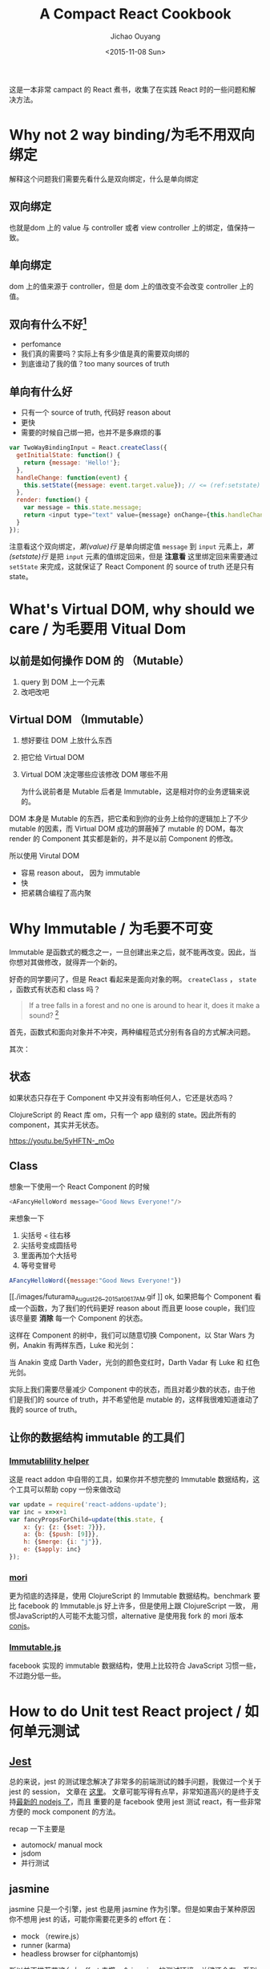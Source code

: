 #+title: A Compact React Cookbook
#+author: Jichao Ouyang
#+date: <2015-11-08 Sun>
#+options: num:2

这是一本非常 campact 的 React 煮书，收集了在实践 React 时的一些问题和解决方法。

* COMMENT imports
#+BEGIN_SRC emacs-lisp
(require 'ob-dot)
#+END_SRC

#+RESULTS:
: ob-dot

* Why not 2 way binding/为毛不用双向绑定
解释这个问题我们需要先看什么是双向绑定，什么是单向绑定

[[./images/multi-recur.gif]]

** 双向绑定
也就是dom 上的 value 与 controller 或者 view controller 上的绑定，值保持一致。

** 单向绑定
dom 上的值来源于 controller，但是 dom 上的值改变不会改变 controller 上的值。

** 双向有什么不好[fn:1]
- perfomance
- 我们真的需要吗？实际上有多少值是真的需要双向绑的
- 到底谁动了我的值？too many sources of truth

** 单向有什么好
- 只有一个 source of truth,  代码好 reason about
- 更快
- 需要的时候自己绑一把，也并不是多麻烦的事

#+BEGIN_SRC js
var TwoWayBindingInput = React.createClass({
  getInitialState: function() {
    return {message: 'Hello!'};
  },
  handleChange: function(event) {
    this.setState({message: event.target.value}); // <= (ref:setstate)
  },
  render: function() {
    var message = this.state.message;
    return <input type="text" value={message} onChange={this.handleChange} />; // <= (ref:value)
  }
});
#+END_SRC

注意看这个双向绑定，[[(value)][第(value)行]] 是单向绑定值 =message= 到 =input= 元素上，[[(setstate)][第(setstate)行]] 是把 =input= 元素的值绑定回来，但是 *注意看* 这里绑定回来需要通过 =setState= 来完成，这就保证了 React Component 的 source of truth 还是只有 state。

* What's Virtual DOM, why should we care / 为毛要用 Vitual Dom

** 以前是如何操作 DOM 的 （Mutable）
1. query 到 DOM 上一个元素
2. 改吧改吧

** Virtual DOM （Immutable）
1. 想好要往 DOM 上放什么东西
2. 把它给 Virtual DOM
3. Virtual DOM 决定哪些应该修改 DOM 哪些不用

 为什么说前者是 Mutable 后者是 Immutable，这是相对你的业务逻辑来说的。
DOM 本身是 Mutable 的东西，把它柔和到你的业务上给你的逻辑加上了不少 mutable 的因素，而 Virtual DOM 成功的屏蔽掉了 mutable 的 DOM，每次 render 的 Component 其实都是新的，并不是以前 Component 的修改。

所以使用 Virutal DOM
- 容易 reason about， 因为 immutable
- 快
- 把紧耦合编程了高内聚

* Why Immutable	/ 为毛要不可变
 Immutable 是函数式的概念之一，一旦创建出来之后，就不能再改变。因此，当你想对其做修改，就得弄一个新的。

[[./images/zoidberg-die.gif]]

好奇的同学要问了，但是 React 看起来是面向对象的啊。 =createClass= ， =state= ，函数式有状态和 class 吗？

#+BEGIN_QUOTE
If a tree falls in a forest and no one is around to hear it, does it make a sound? [fn:2]
#+END_QUOTE 

首先，函数式和面向对象并不冲突，两种编程范式分别有各自的方式解决问题。

其次：
** 状态
如果状态只存在于 Component 中又并没有影响任何人，它还是状态吗？

ClojureScript 的 React 库 om，只有一个 app 级别的 state。因此所有的 component，其实并无状态。

https://youtu.be/5yHFTN-_mOo
** Class
想象一下使用一个 React Component 的时候
#+BEGIN_SRC js
<AFancyHelloWord message="Good News Everyone!"/>
#+END_SRC
来想象一下
1. 尖括号 =<= 往右移
2. 尖括号变成圆括号
3. 里面再加个大括号
4. 等号变冒号
#+BEGIN_SRC js
AFancyHelloWord({message:"Good News Everyone!"})
#+END_SRC

[[./images/futurama_August_26__2015_at_0617AM.gif
]]
ok, 如果把每个 Component 看成一个函数，为了我们的代码更好 reason about 而且更 loose couple，我们应该尽量要 *消除* 每一个 Component 的状态。
#+BEGIN_SRC ditaa :file ? :exports results
#+END_SRC

 这样在 Component 的树中，我们可以随意切换 Component，以 Star Wars 为例，Anakin 有两样东西，Luke 和光剑：

#+BEGIN_SRC dot :file images/react-tree.png :exports results
    digraph component {
    Luke [label="Luke Skywalker"]
    Anakin [label="Anakin Skywalker"]
    Darth [label="Darth Vader", color=gray]
  
  Lightsaber [label="Lightsaber"]
    Anakin -> Luke
    Anakin -> Lightsaber
    }
#+END_SRC

#+RESULTS:
[[file:images/react-tree.png]]

当 Anakin 变成 Darth Vader，光剑的颜色变红时，Darth Vadar 有 Luke 和 红色光剑。

#+BEGIN_SRC dot :file images/react-tree-swap.png :exports results
    digraph component {
    Luke [label="Luke Skywalker"]
    Anakin [label="Anakin Skywalker", color=gray]
    Darth [label="Darth Vader"]

  Lightsaber [label="Red Lightsaber", color=red]
    Darth -> Luke [xlabel="i’m your father!"]
    Darth -> Lightsaber
    }
#+END_SRC

#+RESULTS:
[[file:images/react-tree-swap.png]]

实际上我们需要尽量减少 Component 中的状态，而且对着少数的状态，由于他们是我们的 source  of truth，并不希望他是 mutable 的，这样我很难知道谁动了我的 source of truth。

** 让你的数据结构 immutable 的工具们
*** [[http://facebook.github.io/react/docs/update.html][Immutablility helper]]
这是 react addon 中自带的工具，如果你并不想完整的 Immutable 数据结构，这个工具可以帮助 copy 一份来做改动
#+BEGIN_SRC js
  var update = require('react-addons-update');
  var inc = x=>x+1
  var fancyPropsForChild=update(this.state, {
      x: {y: {z: {$set: 7}}},
      a: {b: {$push: [9]}},
      h: {$merge: {i: "j"}},
      e: {$apply: inc}
  });
#+END_SRC

*** [[https://github.com/swannodette/mori][mori]]
更为彻底的选择是，使用 ClojureScript 的 Immutable 数据结构。benchmark 要比 facebook 的 Immutable.js 好上许多，但是使用上跟 ClojureScript 一致， 用惯JavaScript的人可能不太能习惯，alternative 是使用我 fork 的 mori 版本[[http://github.com/jcouyang/conjs][conjs]]。
*** [[https://facebook.github.io/immutable-js/][Immutable.js]]
facebook 实现的 immutable 数据结构，使用上比较符合 JavaScript 习惯一些， 不过跑分低一些。


* How to do Unit test React project	/  如何单元测试
** [[http://facebook.github.io/jest/][Jest]]
总的来说，jest 的测试理念解决了非常多的前端测试的棘手问题，我做过一个关于 jest 的 session， 文章在 [[https://gistdeck.github.com/jcouyang/34686f695cd28309759e][这里]]。 文章可能写得有点早，非常知道高兴的是终于支持[[https://github.com/facebook/jest/blob/master/package.json#L34][最新的 nodejs 了]]，而且 重要的是 facebook 使用 jest 测试 react，有一些非常方便的 mock component 的方法。

recap 一下主要是
- automock/ manual mock
- jsdom
- 并行测试

** jasmine
 jasmine  只是一个引擎，jest 也是用 jasmine 作为引擎。但是如果由于某种原因你不想用 jest 的话，可能你需要花更多的 effort 在：
- mock （rewire.js）
- runner (karma)
- headless browser for ci(phantomjs)

所以并不推荐花这么大 effort 去撘一个 jasmine 的测试环境，关键还会有一系列的问题
- phantomjs 怪怪的 issue
- karma 复杂的配置
- rewire 也有一些坑

** mocha
没试过用来测 React，不过 mocha 比 jasmine 好的一点是本身就可以跑在 node 上，使用 sinon（mock） 和 should.js（assert） 是个非常强大的一套测试工具。

* Modular and Components
** browserify
简单的 modular  bundler， *推荐* ， 因为职责单一的工具更不容易遇到奇怪的问题。

使用 browserify 使用 [[https://babeljs.io/docs/setup/#browserify][babel transformer]] 就可以把所有的 component 以 node 的方式模块化的组织，最后 bundle 成一个 js 文件。

- [[https://babeljs.io/docs/setup/#browserify][babel 官网]]就说明了如何使用 browserify /babelify/ 你的模块们
- 如果使用 /gulp/ ，需要参考 gulp [[https://github.com/gulpjs/gulp/blob/master/docs/recipes/browserify-uglify-sourcemap.md][这篇文档]]
- /grunt/ 用户请使用 grunt-browserify 插件(非官方)
- /broccoli/ 用户插件在 [[https://github.com/babel/broccoli-babel-transpiler][这里]]

** webpack
 以 grunt 的方式 browserify 你的代码，非常强大的 bundler。但是个人并不喜欢 grunt，karma，webpack 这种基于配置的工具，原因很简单，配置不是代码！配置不是代码！配置不是代码！ 配对了当然简单，但是配错了怎么办，没法 debug。

 虽然不喜欢，我还是要告诉你怎么用，就这么一行配置就好了
#+BEGIN_SRC js
module: {
  loaders: [
    { test: /\.jsx?$/, exclude: /node_modules/, loader: "babel-loader"}
  ]
}
#+END_SRC

* How should I thinking in react way / 如何以 React 的方式解决问题
要以 react 的方式思考，其实跟思考 HTML 差不多
 http://facebook.github.io/react/docs/thinking-in-react.html

* What about Data Fetching / 只有 V 的话，数据 M 呢
** just [[https://github.com/cujojs/rest][rest]]
简单，rest 请求回来一个 Promise，你还可以用 [[https://github.com/cujojs/when][when]]  获得更多的 promise 和 monad 用法。

无需 model 在 componentDidMount 发出 rest 请求，then 直接扔给 setState。最多 setState 前加些 map filter 把数据改改格式。

** [[https://facebook.github.io/relay/][relay/graphql]]
官方 data fetching 解决方案。

比起由 component 去发请求，再转换数据格式。relay/graphql 的思想是有 component 定义数据形状，由 relay 去发请求，有 graphql server 跟去根据定义返回相应形状的数据。

所以，对，会多一层 server layer。

view 层简单了，graphql 要做的事情却不少。

** [[https://github.com/netflix/falcor][falcor]]
netflix 的简单版的 graphql可以参考我的 [[https://github.com/jcouyang/react-falcor][todo falcor]]
思想大致相似，但是更为简单一些，没有什么 QL，schema 之类的

* What about Router / router 怎么办
建议使用 isomorphic router，就是 browser 与 node 都可以用的 router
** [[https://github.com/flatiron/director][direactor]]
非常轻量级的通用 router，并不是专门为 react 准备的，但是 router 而已，为毛要跟 component 耦合。
*** client side
#+BEGIN_SRC js
  var routes = {
    '/author': ()=>React.render(<Author/>, domNode),
    '/author/:id': (id)=>React.render(<Auther id={id}/>, domNode)
  };
  var router = Router(routes);
  router.init();
#+END_SRC
***  server side
  只需要调用 router.dispatch 就好了, 而且 server 端的 react 需要 =renderToString=
#+BEGIN_SRC js
  var router = new director.http.Router({
    '/author': {
      get: function(){
        this.res.end(React.renderToString(<Author/>))
      }
    }
  });
  var server = http.createServer(function (req, res) {
    router.dispatch(req, res, function (err) {
      res.writeHead(200, { 'Content-Type': 'text/html' })
      if (err) {
        res.writeHead(404);
        res.end();
      }
    });
  });
#+END_SRC

** [[https://github.com/rackt/react-router][react router]]
非常 *非轻量级* 的 router，而且只能给 react component用。

 概念上就是使用 Route 把你的 Component 包起来，让 router 决定到底哪个 componet 上
#+BEGIN_SRC js
render((
  <Router>
    <Route path="/" component={App}>
      <Route path="about" component={About}/>
      <Route path="users" component={Users}>
        <Route path="/user/:userId" component={User}/>
      </Route>
      <Route path="*" component={NoMatch}/>
    </Route>
  </Router>
), document.body)
#+END_SRC


* How to communicate between two components that don't have a parent-child relationship[fn:3] / 不是父子关系的 component 怎么交互
 对于这个问题，我的问题是
 #+BEGIN_QUOTE
  如果不是父子关系或者兄弟或者伯父侄女，真的需要交互吗？
 #+END_QUOTE
如果是在同一颗树上，那么一定能找到一个共同的 parent，把 parent 的回调传进来就好了

如果不在同一颗树上，你可能需要一个全局的一些东西
** event
 使用随便一种 event emitter，比如 [[https://www.npmjs.com/package/backbone-events-standalone][backbon events]]。
在一个 componnet 中 trigger，另一个 component subscribe

** flux
flux 只是一个架构思想，你可以用任何自己喜欢的方式实现
其实跟 event emitter 差不多，只是针对和管理 state

*** dispatcher
作为action 的分发工作，决定哪些 action 引起哪些 store 的变化

*** store
 状态与逻辑

** router
使用 router 传递信息也是可以的
** 应用级别 state
跟 om 一样，全局应用级别 state

* When should I use "key" / 什么时候该用 key
 *只有当出现一串一样的元素的时候* ，这个时候 Virtual DOM 去 reconciliate（搞） DOM 的时候会傻傻分不清楚。

#+BEGIN_QUOTE
 别的时候不要用 key，key 已经出现在 virtual dom diff/reconciliation 的阶段，效率要更低于 shouldComponentUpdate，所以尽量通过 shouldComponentUpdate 来决定是否要 render component。

#+END_QUOTE

[[./images/came-out.gif]]

 官网文档的这个例子
#+BEGIN_SRC js
renderA: <div><span>first</span></div>
renderB: <div><span>second</span><span>first</span></div>
=> [replaceAttribute textContent 'second'], [insertNode <span>first</span>]
#+END_SRC
 其实是往第一个位置插入了一个 span，但是会被 diff 成
- 替换内容 first 到 second
- 插入内容为 first 的 span

 不光是这样会更慢的问题，如果你在 first 上绑有事件的话，重新 render 后因为是 replace 了内容，因此这是原来的事件会变成 second 的事件，这样就 *完全错乱* 了。

* What's these Warnings / 这些黄黄的是神马
#+BEGIN_QUOTE
 黄黄的东西(除了小黄人)请一定要除掉！
#+END_QUOTE
所有 react 的 warning 描述都非常详细，请一定 *务必* 要除掉。

* How to Profile Component Perfomance / 如何提升效率
 当然不是咖啡!

[[./images/coffee.gif]]

** [[https://facebook.github.io/react/docs/perf.html][react profile]]

** PureRenderMixin
 当你的 props 和 state 都是 immutable 的时候...
#+BEGIN_SRC js
var PureRenderMixin = require('react-addons-pure-render-mixin');
React.createClass({
  mixins: [PureRenderMixin],
  render: function() {
    return <div className={this.props.className}>foo</div>;
  }
});
#+END_SRC

** [[https://facebook.github.io/react/docs/advanced-performance.html#shouldcomponentupdate-in-action][shouldComponentUpdate]]
可以通过这个方法对于 component 到底什么情况下应该重新 render 调优


#+BEGIN_QUOTE
所有图片来源于 giphy.com, copyright @[[http://www.cc.com/shows/futurama][Futurama]]
#+END_QUOTE

* Footnotes
[fn:3] http://facebook.github.io/react/tips/communicate-between-components.html

[fn:1] https://www.quora.com/Why-is-the-two-way-data-binding-being-dropped-in-Angular-2

[fn:2] https://en.wikipedia.org/wiki/If_a_tree_falls_in_a_forest

 



